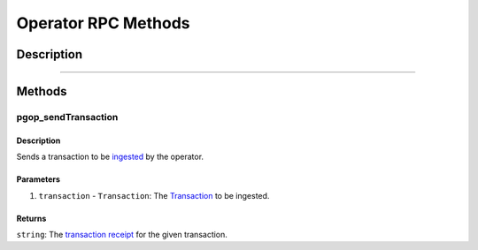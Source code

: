 ####################
Operator RPC Methods
####################

***********
Description
***********

.. todo::

   Add description for Operator RPC methods.

-------------------------------------------------------------------------------


*******
Methods
*******

pgop_sendTransaction
====================

Description
^^^^^^^^^^^
Sends a transaction to be `ingested`_ by the operator.

Parameters
^^^^^^^^^^
1. ``transaction`` - ``Transaction``: The `Transaction`_ to be ingested.

Returns
^^^^^^^
``string``: The `transaction receipt`_ for the given transaction.


.. References

.. _`ingested`: ./transaction-ingestion.html
.. _`Transaction`: ../01-core/state-system.html#Transaction
.. _`transaction receipt`: TODO
